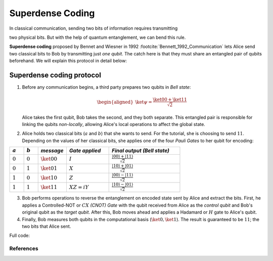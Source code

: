 Superdense Coding
==================

In classical communication, sending two bits of information requires transmitting

two physical bits. But with the help of quantum entanglement, we can bend this rule. 

**Superdense coding** proposed by Bennet and Wiesner in 1992 
:footcite:`Bennett_1992_Communication` lets Alice send two classical bits to
Bob by transmitting just *one qubit*. The catch here is that they must share an
entangled pair of qubits beforehand. We will explain this protocol in detail 
below:

Superdense coding protocol
^^^^^^^^^^^^^^^^^^^^^^^^^^
1. Before any communication begins, a third party prepares two qubits in 
   *Bell state*:

   .. math::

      \begin{equation}
          \begin{aligned}
              \ket{\psi} = \frac{\ket{00} + \ket{11}}{\sqrt{2}}
          \end{aligned}
      \end{equation}

   Alice takes the first qubit, Bob takes the second, and they both separate.
   This entangled pair is responsible for linking the qubits *non-locally*, allowing
   Alice's local operations to affect the global state.

   .. jupyter-execute::

       import numpy as np
       from toqito.states import bell
       from toqito.matrices import pauli, cnot, hadamard
       np.set_printoptions(precision=8, suppress=True)
       
       bell_state = bell(0)
       print("Initial Bell state (|Φ⁺⟩):\n", bell_state)

2. Alice holds two classical bits (:math:`a` and :math:`b`) that she wants to send. For the tutorial, she is choosing to send :math:`11`.
   Depending on the values of her classical bits, she applies one of the four *Pauli Gates* 
   to her qubit for encoding:

.. raw:: html

   <div style="text-align: center;">

.. list-table:: 
   :header-rows: 1
   :widths: 20 20 40 60 100
   
   * - :math:`a`
     - :math:`b`
     - *message*
     - *Gate applied*
     - *Final output (Bell state)*
   * - :math:`0`
     - :math:`0`
     - :math:`\ket{00}`
     - :math:`I`
     - :math:`\frac{|00\rangle + |11\rangle}{\sqrt{2}}`
   * - :math:`0`
     - :math:`1`
     - :math:`\ket{01}`
     - :math:`X`
     - :math:`\frac{|10\rangle + |01\rangle}{\sqrt{2}}`
   * - :math:`1`
     - :math:`0`
     - :math:`\ket{10}`
     - :math:`Z`
     - :math:`\frac{|00\rangle - |11\rangle}{\sqrt{2}}`
   * - :math:`1`
     - :math:`1`
     - :math:`\ket{11}`
     - :math:`XZ = iY`
     - :math:`\frac{|10\rangle - |01\rangle}{\sqrt{2}}`

.. raw:: html

   </div>

.. jupyter-execute::

    pauli_gate_operations = {
        # Identity gate.
        "00": pauli("I"),
        # Pauli-X gate.
        "01": pauli("X"),
        # Pauli-Z gate.
        "10": pauli("Z"),
        # X followed by Z (equivalent to iY).
        "11": 1j * pauli("Y")  
    }

    message_to_encode = "11"
    
    # Alice sends her encoded entangled state after this step.
    entangled_state_encoded = np.kron(pauli_gate_operations[message_to_encode], pauli("I")) @ bell_state
    print(f"Entangled state is: {entangled_state_encoded}")
    

3. Bob performs operations to reverse the entanglement on encoded state sent by Alice and extract the bits. 
   First, he applies a Controlled-NOT or :math:`CX` *(CNOT) Gate* with the qubit received from Alice as the
   *control qubit* and Bob's original qubit as the *target qubit*. After this, Bob moves
   ahead and applies a Hadamard or :math:`H` gate to Alice's qubit.

   .. jupyter-execute::

       state_after_cnot = cnot() @ entangled_state_encoded
       decoded_state = np.kron(hadamard(1), pauli("I")) @ state_after_cnot
       print("Decoded state:\n", decoded_state)

4. Finally, Bob measures both qubits in the computational basis (:math:`\ket{0}, 
   \ket{1}`). The result is guaranteed to be :math:`11`; the two bits that Alice sent.

   .. jupyter-execute::

       measurement_probabilities = np.abs(decoded_state.flatten())**2
       print("Measurement probabilities for basis states |00>, |01>, |10>, |11>:")
       print(measurement_probabilities)


Full code:

.. jupyter-execute::

   import numpy as np
   from toqito.states import bell
   from toqito.matrices import pauli, cnot, hadamard
   np.set_printoptions(precision=8, suppress=True)
  
   bell_state = bell(0)
   print("Initial Bell state (|Φ⁺⟩):\n", bell_state)

   pauli_gate_operations = {
       "00": pauli("I"),
       "01": pauli("X"),
       "10": pauli("Z"),
       "11": 1j * pauli("Y")
   }

   message_to_encode = "11"

   entangled_state_encoded = np.kron(pauli_gate_operations[message_to_encode], pauli("I")) @ bell_state

   state_after_cnot = cnot() @ entangled_state_encoded

   decoded_state = np.kron(hadamard(1), pauli("I")) @ state_after_cnot

   measurement_probabilities = np.abs(decoded_state.flatten())**2
   print("Measurement probabilities for basis states |00>, |01>, |10>, |11>:\n", measurement_probabilities)
  


References
------------------------------

.. footbibliography:: 
    